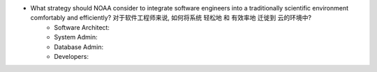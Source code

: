 - What strategy should NOAA consider to integrate software engineers into a traditionally scientific environment comfortably and efficiently? 对于软件工程师来说, 如何将系统 轻松地 和 有效率地 迁徙到 云的环境中?
    - Software Architect:
    - System Admin:
    - Database Admin:
    - Developers: